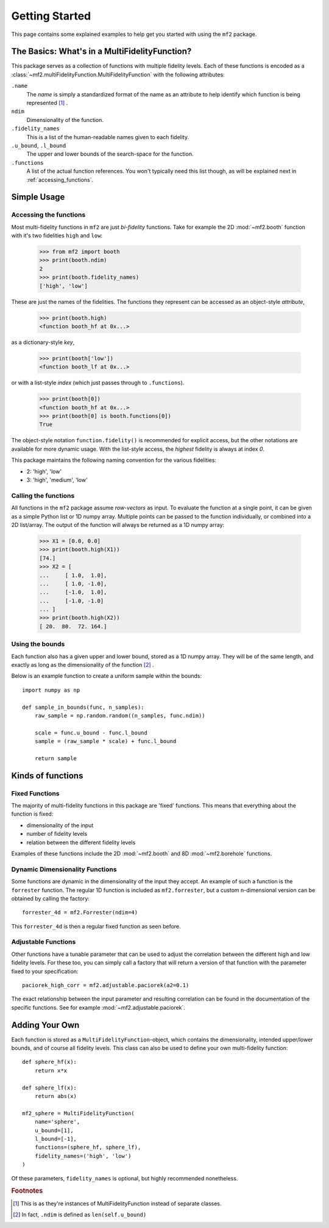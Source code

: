 .. _getting_started:

Getting Started
===============

This page contains some explained examples to help get you started with using
the ``mf2`` package.

The Basics: What's in a MultiFidelityFunction?
----------------------------------------------

This package serves as a collection of functions with multiple fidelity levels.
Each of these functions is encoded as a
:class:`~mf2.multiFidelityFunction.MultiFidelityFunction` with the following
attributes:

``.name``
    The *name* is simply a standardized format of the name as an attribute to
    help identify which function is being represented [#footnote_name]_ .

``ndim``
    Dimensionality of the function.

``.fidelity_names``
    This is a list of the human-readable names given to each fidelity.

``.u_bound``, ``.l_bound``
    The upper and lower bounds of the search-space for the function.

``.functions``
    A list of the actual function references. You won't typically need this
    list though, as will be explained next in :ref:`accessing_functions`.



Simple Usage
------------

.. _accessing_functions:

Accessing the functions
^^^^^^^^^^^^^^^^^^^^^^^

Most multi-fidelity functions in ``mf2`` are just *bi-fidelity* functions. Take
for example the 2D :mod:`~mf2.booth` function with it's two fidelities ``high``
and ``low``:

    >>> from mf2 import booth
    >>> print(booth.ndim)
    2
    >>> print(booth.fidelity_names)
    ['high', 'low']

These are just the names of the fidelities. The functions they represent can be
accessed as an object-style *attribute*,

    >>> print(booth.high)
    <function booth_hf at 0x...>

as a dictionary-style *key*,

    >>> print(booth['low'])
    <function booth_lf at 0x...>

or with a list-style *index* (which just passes through to ``.functions``).

    >>> print(booth[0])
    <function booth_hf at 0x...>
    >>> print(booth[0] is booth.functions[0])
    True

The object-style notation ``function.fidelity()`` is recommended for explicit
access, but the other notations are available for more dynamic usage. With the
list-style access, the *highest* fidelity is always at index *0*.

This package maintains the following naming convention for the various
fidelities:

* 2: 'high', 'low'
* 3: 'high', 'medium', 'low'


Calling the functions
^^^^^^^^^^^^^^^^^^^^^

All functions in the ``mf2`` package assume *row-vectors* as input. To evaluate
the function at a  single point, it can be given as a simple Python list or 1D
numpy array. Multiple points can be passed to the function individually, or
combined into a 2D list/array. The output of the function will always be
returned as a 1D numpy array:

    >>> X1 = [0.0, 0.0]
    >>> print(booth.high(X1))
    [74.]
    >>> X2 = [
    ...     [ 1.0,  1.0],
    ...     [ 1.0, -1.0],
    ...     [-1.0,  1.0],
    ...     [-1.0, -1.0]
    ... ]
    >>> print(booth.high(X2))
    [ 20.  80.  72. 164.]


Using the bounds
^^^^^^^^^^^^^^^^

Each function also has a given upper and lower bound, stored as a 1D numpy
array. They will be of the same length, and exactly as long as the
dimensionality of the function [#footnote_ndim]_ .

Below is an example function to create a uniform sample within the bounds::

    import numpy as np

    def sample_in_bounds(func, n_samples):
        raw_sample = np.random.random((n_samples, func.ndim))

        scale = func.u_bound - func.l_bound
        sample = (raw_sample * scale) + func.l_bound

        return sample


Kinds of functions
------------------

Fixed Functions
^^^^^^^^^^^^^^^

The majority of multi-fidelity functions in this package are 'fixed' functions.
This means that everything about the function is fixed:

* dimensionality of the input
* number of fidelity levels
* relation between the different fidelity levels

Examples of these functions include the 2D :mod:`~mf2.booth` and 8D
:mod:`~mf2.borehole` functions.


Dynamic Dimensionality Functions
^^^^^^^^^^^^^^^^^^^^^^^^^^^^^^^^

Some functions are dynamic in the dimensionality of the input they accept. An
example of such a function is the ``forrester`` function. The regular 1D
function is included as ``mf2.forrester``, but a custom n-dimensional version
can be obtained by calling the factory::

    forrester_4d = mf2.Forrester(ndim=4)

This ``forrester_4d`` is then a regular fixed function as seen before.


Adjustable Functions
^^^^^^^^^^^^^^^^^^^^

Other functions have a tunable parameter that can be used to adjust the
correlation between the different high and low fidelity levels. For these too,
you can simply call a factory that will return a version of that function with
the parameter fixed to your specification::

    paciorek_high_corr = mf2.adjustable.paciorek(a2=0.1)

The exact relationship between the input parameter and resulting correlation
can be found in the documentation of the specific functions. See for example
:mod:`~mf2.adjustable.paciorek`.

Adding Your Own
---------------

Each function is stored as a ``MultiFidelityFunction``-object, which contains
the dimensionality, intended upper/lower bounds, and of course all fidelity
levels. This class can also be used to define your own multi-fidelity function::

    def sphere_hf(x):
        return x*x

    def sphere_lf(x):
        return abs(x)

    mf2_sphere = MultiFidelityFunction(
        name='sphere',
        u_bound=[1],
        l_bound=[-1],
        functions=(sphere_hf, sphere_lf),
        fidelity_names=('high', 'low')
    )

Of these parameters, ``fidelity_names`` is optional, but highly recommended
nonetheless.


.. rubric:: Footnotes

.. [#footnote_name] This is as they're instances of MultiFidelityFunction instead
                    of separate classes.

.. [#footnote_ndim] In fact, ``.ndim`` is defined as ``len(self.u_bound)``
